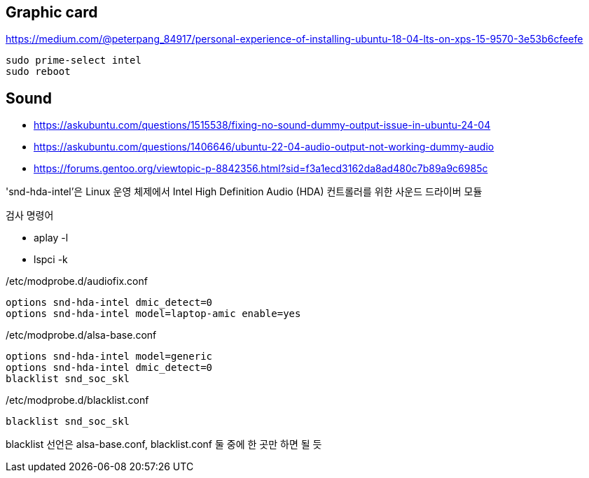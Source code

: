 == Graphic card
https://medium.com/@peterpang_84917/personal-experience-of-installing-ubuntu-18-04-lts-on-xps-15-9570-3e53b6cfeefe

[source]
----
sudo prime-select intel
sudo reboot
----

== Sound
* https://askubuntu.com/questions/1515538/fixing-no-sound-dummy-output-issue-in-ubuntu-24-04
* https://askubuntu.com/questions/1406646/ubuntu-22-04-audio-output-not-working-dummy-audio
* https://forums.gentoo.org/viewtopic-p-8842356.html?sid=f3a1ecd3162da8ad480c7b89a9c6985c

'snd-hda-intel'은 Linux 운영 체제에서 Intel High Definition Audio (HDA) 컨트롤러를 위한 사운드 드라이버 모듈

검사 명령어

* aplay -l
* lspci -k

[source]
./etc/modprobe.d/audiofix.conf
----
options snd-hda-intel dmic_detect=0
options snd-hda-intel model=laptop-amic enable=yes
----

[source]
./etc/modprobe.d/alsa-base.conf
----
options snd-hda-intel model=generic
options snd-hda-intel dmic_detect=0
blacklist snd_soc_skl
----

[source]
./etc/modprobe.d/blacklist.conf
----
blacklist snd_soc_skl
----

blacklist 선언은 alsa-base.conf, blacklist.conf 둘 중에 한 곳만 하면 될 듯

